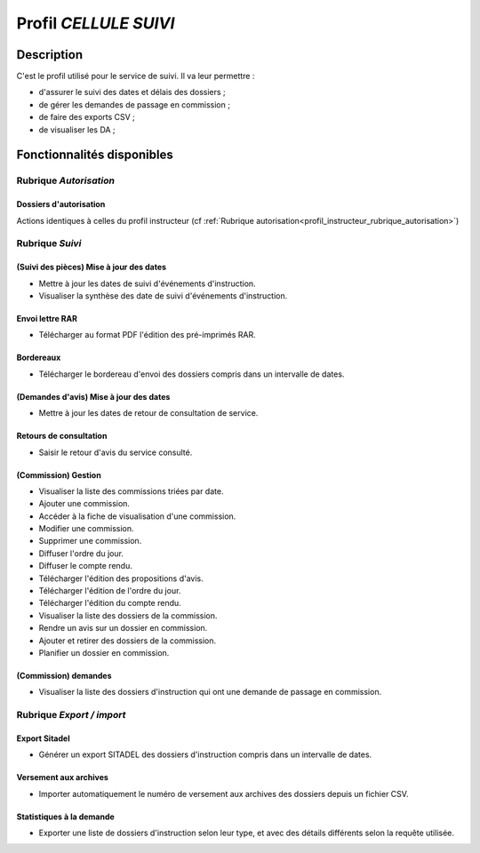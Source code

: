 ######################
Profil *CELLULE SUIVI*
######################

Description
===========

C'est le profil utilisé pour le service de suivi. Il va leur permettre :

- d'assurer le suivi des dates et délais des dossiers ;
- de gérer les demandes de passage en commission ;
- de faire des exports CSV ;
- de visualiser les DA ;


Fonctionnalités disponibles
===========================

Rubrique *Autorisation*
-----------------------

Dossiers d'autorisation
#######################

Actions identiques à celles du profil instructeur (cf :ref:`Rubrique autorisation<profil_instructeur_rubrique_autorisation>`)

Rubrique *Suivi*
----------------

(Suivi des pièces) Mise à jour des dates
########################################

- Mettre à jour les dates de suivi d'événements d'instruction.
- Visualiser la synthèse des date de suivi d'événements d'instruction.

Envoi lettre RAR
################

- Télécharger au format PDF l'édition des pré-imprimés RAR.

Bordereaux
##########

- Télécharger le bordereau d'envoi des dossiers compris dans un intervalle de dates.

(Demandes d'avis) Mise à jour des dates
#######################################

- Mettre à jour les dates de retour de consultation de service.

Retours de consultation
#######################

- Saisir le retour d'avis du service consulté.

(Commission) Gestion
####################

- Visualiser la liste des commissions triées par date.
- Ajouter une commission.
- Accéder à la fiche de visualisation d'une commission.
- Modifier une commission.
- Supprimer une commission.
- Diffuser l'ordre du jour.
- Diffuser le compte rendu.
- Télécharger l'édition des propositions d'avis.
- Télécharger l'édition de l'ordre du jour.
- Télécharger l'édition du compte rendu.
- Visualiser la liste des dossiers de la commission.
- Rendre un avis sur un dossier en commission.
- Ajouter et retirer des dossiers de la commission.
- Planifier un dossier en commission.

(Commission) demandes
#####################

- Visualiser la liste des dossiers d'instruction qui ont une demande de passage en commission.

Rubrique *Export / import*
--------------------------

Export Sitadel
##############

- Générer un export SITADEL des dossiers d'instruction compris dans un intervalle de dates.

Versement aux archives
######################

- Importer automatiquement le numéro de versement aux archives des dossiers depuis un fichier CSV.

Statistiques à la demande
#########################

- Exporter une liste de dossiers d'instruction selon leur type, et avec des détails 
  différents selon la requête utilisée.